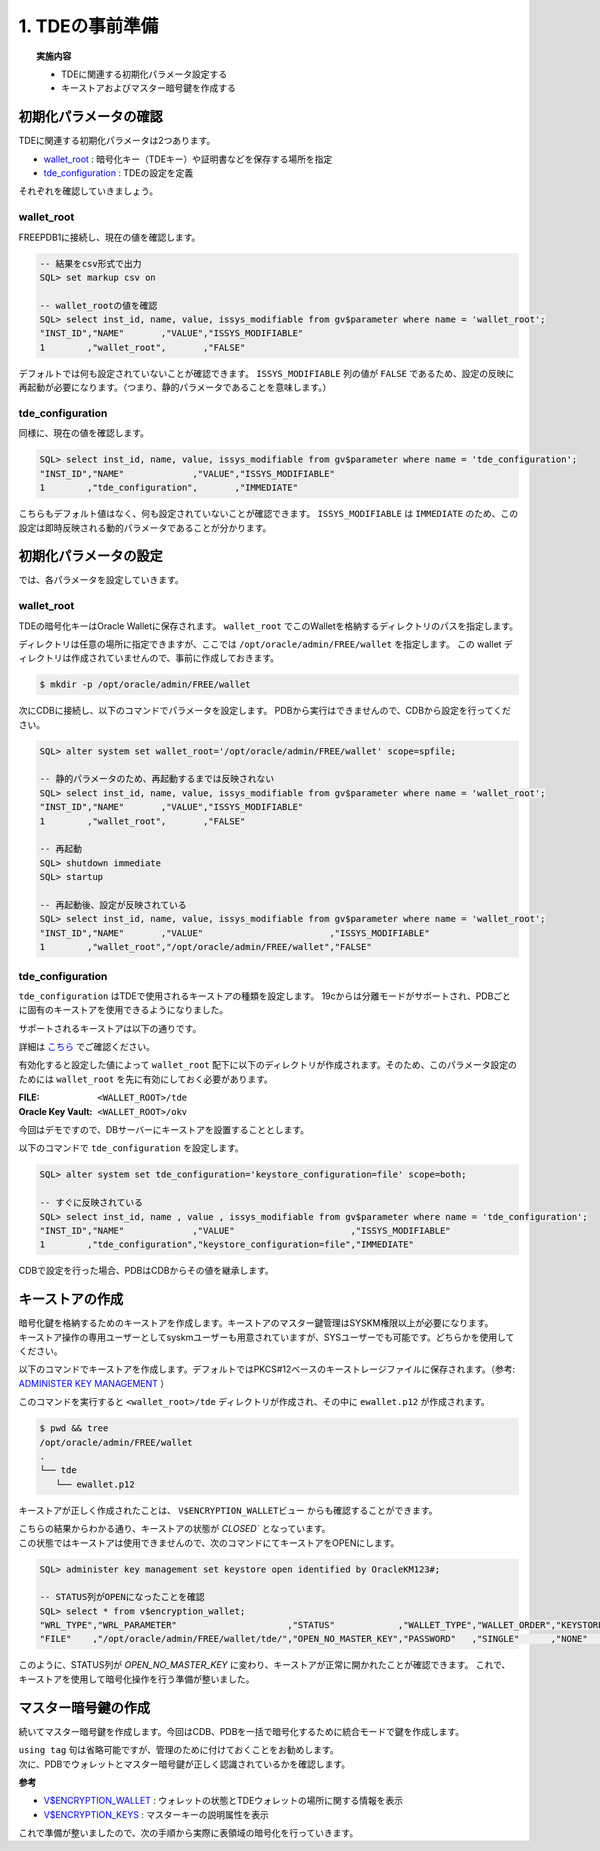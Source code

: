 ###########################
1. TDEの事前準備
###########################

.. topic:: 実施内容

   + TDEに関連する初期化パラメータ設定する
   + キーストアおよびマスター暗号鍵を作成する


****************************
初期化パラメータの確認
****************************

TDEに関連する初期化パラメータは2つあります。

+ `wallet_root <https://docs.oracle.com/cd/F82042_01/refrn/WALLET_ROOT.html>`__ :  暗号化キー（TDEキー）や証明書などを保存する場所を指定
+ `tde_configuration <https://docs.oracle.com/cd/F82042_01/refrn/TDE_CONFIGURATION.html>`__ : TDEの設定を定義

それぞれを確認していきましょう。


wallet_root
============================

FREEPDB1に接続し、現在の値を確認します。


.. code:: sql

   -- 結果をcsv形式で出力
   SQL> set markup csv on

   -- wallet_rootの値を確認
   SQL> select inst_id, name, value, issys_modifiable from gv$parameter where name = 'wallet_root';
   "INST_ID","NAME"       ,"VALUE","ISSYS_MODIFIABLE"
   1        ,"wallet_root",       ,"FALSE"

デフォルトでは何も設定されていないことが確認できます。  
``ISSYS_MODIFIABLE`` 列の値が ``FALSE`` であるため、設定の反映に再起動が必要になります。（つまり、静的パラメータであることを意味します。）



tde_configuration
============================

同様に、現在の値を確認します。

.. code:: sql

   SQL> select inst_id, name, value, issys_modifiable from gv$parameter where name = 'tde_configuration';
   "INST_ID","NAME"             ,"VALUE","ISSYS_MODIFIABLE"
   1        ,"tde_configuration",       ,"IMMEDIATE"

こちらもデフォルト値はなく、何も設定されていないことが確認できます。  
``ISSYS_MODIFIABLE`` は ``IMMEDIATE`` のため、この設定は即時反映される動的パラメータであることが分かります。



****************************
初期化パラメータの設定
****************************

では、各パラメータを設定していきます。

wallet_root
============================

TDEの暗号化キーはOracle Walletに保存されます。  
``wallet_root`` でこのWalletを格納するディレクトリのパスを指定します。

ディレクトリは任意の場所に指定できますが、ここでは ``/opt/oracle/admin/FREE/wallet`` を指定します。
この wallet ディレクトリは作成されていませんので、事前に作成しておきます。

.. code-block:: bash

   $ mkdir -p /opt/oracle/admin/FREE/wallet


次にCDBに接続し、以下のコマンドでパラメータを設定します。 
PDBから実行はできませんので、CDBから設定を行ってください。

.. code-block:: sql

   SQL> alter system set wallet_root='/opt/oracle/admin/FREE/wallet' scope=spfile;

   -- 静的パラメータのため、再起動するまでは反映されない
   SQL> select inst_id, name, value, issys_modifiable from gv$parameter where name = 'wallet_root';
   "INST_ID","NAME"       ,"VALUE","ISSYS_MODIFIABLE"
   1        ,"wallet_root",       ,"FALSE"

   -- 再起動
   SQL> shutdown immediate
   SQL> startup

   -- 再起動後、設定が反映されている
   SQL> select inst_id, name, value, issys_modifiable from gv$parameter where name = 'wallet_root';
   "INST_ID","NAME"       ,"VALUE"                        ,"ISSYS_MODIFIABLE"
   1        ,"wallet_root","/opt/oracle/admin/FREE/wallet","FALSE"


tde_configuration
============================

``tde_configuration`` はTDEで使用されるキーストアの種類を設定します。  
19cからは分離モードがサポートされ、PDBごとに固有のキーストアを使用できるようになりました。


サポートされるキーストアは以下の通りです。

.. image:: ./_img/サポートされるキーストア.png


詳細は `こちら <https://docs.oracle.com/cd/F82042_01/asoag/introduction-to-transparent-data-encryption.html>`__ でご確認ください。



有効化すると設定した値によって ``wallet_root`` 配下に以下のディレクトリが作成されます。そのため、このパラメータ設定のためには ``wallet_root`` を先に有効にしておく必要があります。

:FILE: ``<WALLET_ROOT>/tde``
:Oracle Key Vault: ``<WALLET_ROOT>/okv``

今回はデモですので、DBサーバーにキーストアを設置することとします。

以下のコマンドで ``tde_configuration`` を設定します。

.. code:: sql

   SQL> alter system set tde_configuration='keystore_configuration=file' scope=both;

   -- すぐに反映されている
   SQL> select inst_id, name , value , issys_modifiable from gv$parameter where name = 'tde_configuration';
   "INST_ID","NAME"             ,"VALUE"                      ,"ISSYS_MODIFIABLE"
   1        ,"tde_configuration","keystore_configuration=file","IMMEDIATE"

CDBで設定を行った場合、PDBはCDBからその値を継承します。



****************************
キーストアの作成
****************************

| 暗号化鍵を格納するためのキーストアを作成します。キーストアのマスター鍵管理はSYSKM権限以上が必要になります。
| キーストア操作の専用ユーザーとしてsyskmユーザーも用意されていますが、SYSユーザーでも可能です。どちらかを使用してください。

以下のコマンドでキーストアを作成します。デフォルトではPKCS#12ベースのキーストレージファイルに保存されます。（参考:  `ADMINISTER KEY MANAGEMENT <https://docs.oracle.com/en/database/oracle/oracle-database/23/sqlrf/ADMINISTER-KEY-MANAGEMENT.html>`__ ）

.. code-block:: sql
   :caption: CDBで実行 (SYSユーザー or SYSKMユーザー)

   SQL> administer key management create keystore identified by OracleKM123#;


このコマンドを実行すると ``<wallet_root>/tde`` ディレクトリが作成され、その中に ``ewallet.p12`` が作成されます。

.. code:: bash

   $ pwd && tree
   /opt/oracle/admin/FREE/wallet
   .
   └── tde
      └── ewallet.p12


キーストアが正しく作成されたことは、 ``V$ENCRYPTION_WALLETビュー`` からも確認することができます。

.. code-block:: sql
   :caption: CDBで実行 (syskmユーザー)

   SQL> select * from v$encryption_wallet;
   "WRL_TYPE","WRL_PARAMETER"                     ,"STATUS","WALLET_TYPE","WALLET_ORDER","KEYSTORE_MODE","FULLY_BACKED_UP","CON_ID"
   "FILE"    ,"/opt/oracle/admin/FREE/wallet/tde/","CLOSED","UNKNOWN"    ,"SINGLE"      ,"NONE"         ,"UNDEFINED"      ,1


| こちらの結果からわかる通り、キーストアの状態が `CLOSED`` となっています。
| この状態ではキーストアは使用できませんので、次のコマンドにてキーストアをOPENにします。

.. code-block:: sql

   SQL> administer key management set keystore open identified by OracleKM123#;
   
   -- STATUS列がOPENになったことを確認
   SQL> select * from v$encryption_wallet;
   "WRL_TYPE","WRL_PARAMETER"                     ,"STATUS"            ,"WALLET_TYPE","WALLET_ORDER","KEYSTORE_MODE","FULLY_BACKED_UP","CON_ID"
   "FILE"    ,"/opt/oracle/admin/FREE/wallet/tde/","OPEN_NO_MASTER_KEY","PASSWORD"   ,"SINGLE"      ,"NONE"         ,"UNDEFINED"      ,1

このように、STATUS列が `OPEN_NO_MASTER_KEY` に変わり、キーストアが正常に開かれたことが確認できます。  
これで、キーストアを使用して暗号化操作を行う準備が整いました。


****************************
マスター暗号鍵の作成
****************************

続いてマスター暗号鍵を作成します。今回はCDB、PDBを一括で暗号化するために統合モードで鍵を作成します。

.. code-block:: sql
   :caption: CDBで実行 (SYSユーザー or SYSKMユーザー)

   SQL> administer key management set key using tag 'v1.0_MEK_AllContainer' identified by OracleKM123# with backup container = ALL;


| ``using tag`` 句は省略可能ですが、管理のために付けておくことをお勧めします。  
| 次に、PDBでウォレットとマスター暗号鍵が正しく認識されているかを確認します。

.. code-block:: sql
   :caption: FREEPDB1で実行 (SYSユーザー)

   -- PDBでウォレットの状態を確認
   SQL> select * from v$encryption_wallet;
   "WRL_TYPE","WRL_PARAMETER","STATUS","WALLET_TYPE","WALLET_ORDER","KEYSTORE_MODE","FULLY_BACKED_UP","CON_ID"
   "FILE"    ,               ,"OPEN"  ,"PASSWORD"   ,"SINGLE"      ,"UNITED"       ,"NO"             ,3

   -- PDBでマスター暗号鍵を認識しているか確認
   SQL> select key_id, tag, creator, user, key_use, keystore_type, activating_dbname from v$encryption_keys;
   "KEY_ID"      ,"TAG"                  , "CREATOR","USER","KEY_USE"   ,"KEYSTORE_TYPE"    ,"ACTIVATING_DBNAME"
   "AU1kv...AAAA","v1.0_MEK_AllContainer", "SYSKM"  ,"SYS" ,"TDE IN PDB","SOFTWARE KEYSTORE","FREE"


**参考**

+ `V$ENCRYPTION_WALLET <https://docs.oracle.com/en/database/oracle/oracle-database/23/refrn/V-ENCRYPTION_WALLET.html>`__ : ウォレットの状態とTDEウォレットの場所に関する情報を表示  
+ `V$ENCRYPTION_KEYS <https://docs.oracle.com/en/database/oracle/oracle-database/23/refrn/V-ENCRYPTION_KEYS.html>`__ : マスターキーの説明属性を表示


これで準備が整いましたので、次の手順から実際に表領域の暗号化を行っていきます。